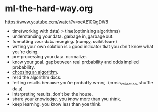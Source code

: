 * ml-the-hard-way.org
https://www.youtube.com/watch?v=xeAB10QgDW8

- time(working with data) > time(optimizing algorithms)
- understanding your data. garbage in, garbage out.
- formatting your data. munging. (numpy, scikit-learn) 
- writing your own solution is a good indicator that you don't know what you're doing.
- pre-processing your data. normalize.
- know your goal. gap between real probability and odds implied probability.
- [[file:images/scikit-learn-ml-map.png][choosing an algorithm]].
- read the algorithm docs.
- testing results because you're probably wrong. (cross_validation, shuffle data)
- interpreting results. don't bet the house.
- share your knowledge. you know more than you think.
- keep learning. you know less than you think.

